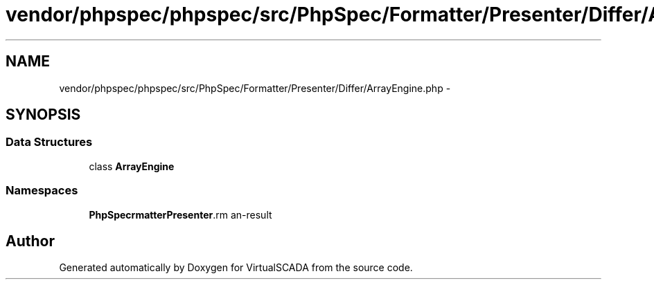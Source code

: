 .TH "vendor/phpspec/phpspec/src/PhpSpec/Formatter/Presenter/Differ/ArrayEngine.php" 3 "Tue Apr 14 2015" "Version 1.0" "VirtualSCADA" \" -*- nroff -*-
.ad l
.nh
.SH NAME
vendor/phpspec/phpspec/src/PhpSpec/Formatter/Presenter/Differ/ArrayEngine.php \- 
.SH SYNOPSIS
.br
.PP
.SS "Data Structures"

.in +1c
.ti -1c
.RI "class \fBArrayEngine\fP"
.br
.in -1c
.SS "Namespaces"

.in +1c
.ti -1c
.RI " \fBPhpSpec\\Formatter\\Presenter\\Differ\fP"
.br
.in -1c
.SH "Author"
.PP 
Generated automatically by Doxygen for VirtualSCADA from the source code\&.

